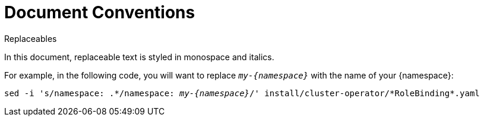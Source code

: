// Module included in the following assemblies:
//
// assembly-overview.adoc

[id='document-conventions-{context}']
= Document Conventions

.Replaceables

In this document, replaceable text is styled in monospace and italics.

For example, in the following code, you will want to replace `_my-{namespace}_` with the name of your {namespace}:

[source, subs="+quotes,attributes+"]
----
sed -i 's/namespace: .\*/namespace: _my-{namespace}_/' install/cluster-operator/*RoleBinding*.yaml
----
